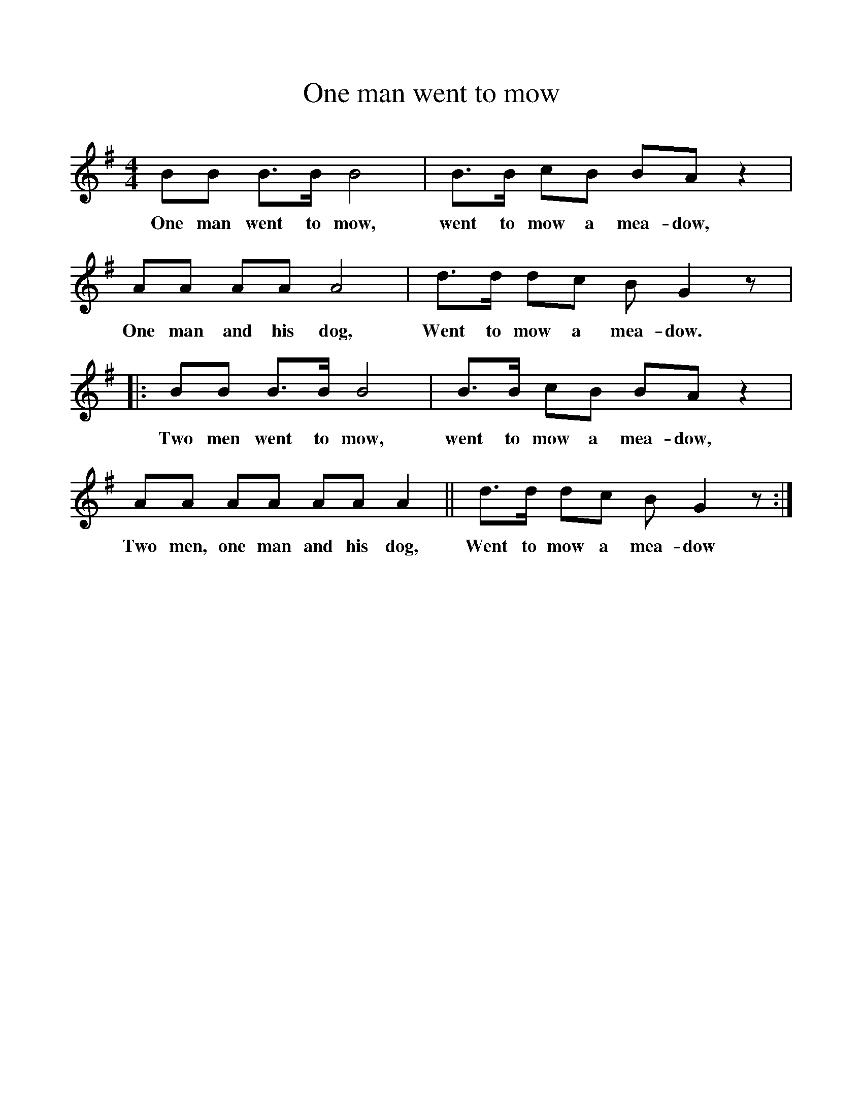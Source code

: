 %%scale 1
X:1     %Music
T:One man went to mow
B:Singing Together, Autumn 1960, BBC Publications
F:http://www.folkinfo.org/songs
M:4/4     %Meter
L:1/8     %
K:G
BB B3/2B/ B4 |B3/2B/ cB BA z2 |AA AA A4 |d3/2d/ dc B G2 z |:
w:One man went to mow, went to mow a mea-dow, One man and his dog, Went to mow a mea-dow. 
BB B3/2B/ B4 |B3/2B/ cB BA z2 |AA AA AA A2 ||d3/2d/ dc B G2 z :|
w:Two men went to mow, went to mow a mea-dow, Two men, one man and his dog, Went to mow a mea-dow 

